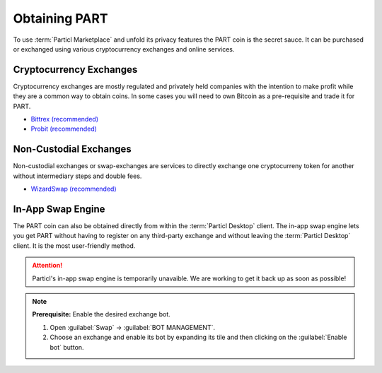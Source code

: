 ==============
Obtaining PART
==============

.. title::
   Particl Marketplace Obtain $PART Coin

.. meta::
   :description lang=en: Where can I buy $PART coin?

To use :term:`Particl Marketplace` and unfold its privacy features the PART coin is the secret sauce. It can be purchased or exchanged using various cryptocurrency exchanges and online services.

Cryptocurrency Exchanges
------------------------

Cryptocurrency exchanges are mostly regulated and privately held companies with the intention to make profit while they are a common way to obtain coins. In some cases you will need to own Bitcoin as a pre-requisite and trade it for PART.

* `Bittrex (recommended) <https://bittrex.com/Market/Index?MarketName=BTC-PART>`_
* `Probit (recommended) <https://www.probit.com/app/exchange/PART-BTC>`_

.. rst-class:: bignums

	#. Register on the cryptocurrency exchange of choice
	#. (Optional) obtain Bitcoin for other currencies
	#. Trade Bitcoin (BTC) for PART
	#. Withdraw PART to your local wallet :guilabel:`public` address within the :term:`Particl Desktop` client. Details: :ref:`Receive Coins <Receive Coins>` 

.. seealso::

 - Particl Website - `Full list of PART exchanges <https://particl.io/part-exchanges/>`_
 - Particl Academy - :ref:`Managing Funds - Receive Coins <Receive Coins>`


Non-Custodial Exchanges
-----------------------

Non-custodial exchanges or swap-exchanges are services to directly exchange one cryptocurreny token for another without intermediary steps and double fees.

* `WizardSwap (recommended) <https://wizardswap.io>`_

.. rst-class:: bignums

	#. Open the swap-exchange website.
	#. Choose the source cryptocurrency to swap from 
	#. Choose the target cryptocurrency PART to receieve
	#. Review the quote offered by the exchange
	#. Send your coins to the address provided and wait for the transaction to be completed. This can take several minutes depending on the exchange and the currency you trade for.
	#. Receive PART to your local wallet :guilabel:`public` address within the :term:`Particl Desktop` client. Details: :ref:`Receive Coins <Receive Coins>`


In-App Swap Engine
------------------

The PART coin can also be obtained directly from within the :term:`Particl Desktop` client. The in-app swap engine lets you get PART without having to register on any third-party exchange and without leaving the :term:`Particl Desktop` client. It is the most user-friendly method.

.. attention:: 
   
   Particl's in-app swap engine is temporarily unavaible. We are working to get it back up as soon as possible!

.. rst-class:: bignums

	#. Open :term:`Particl Desktop`.
	#. Open :guilabel:`Swap` module in the dapps menu at the very left and click on :guilabel:`Start New Exchange` afterwards in the main content area. 
	#. Set the number of PART coins you want to obtain and select the currency you want to swap-in for PART coins. Then click on the :guilabel:`Next` button.
	#. Review the quote offered by the exchange. Click on the :guilabel:`Next` button to confirm.
	#. Send your coins to the address provided and wait for the transaction to be completed. This can take several minutes depending on the exchange and the currency you trade for.

.. note::

	**Prerequisite:** Enable the desired exchange bot.

	#. Open :guilabel:`Swap` -> :guilabel:`BOT MANAGEMENT`.
	#. Choose an exchange and enable its bot by expanding its tile and then clicking on the :guilabel:`Enable bot` button.



